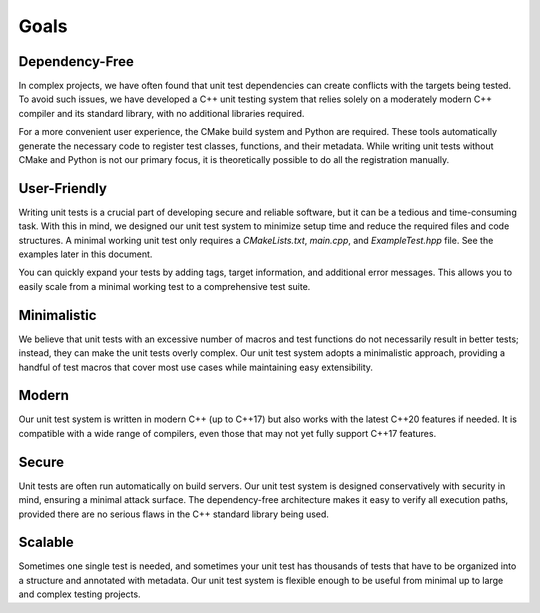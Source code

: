
.. index::
    !single: Goals

Goals
=====

Dependency-Free
---------------

In complex projects, we have often found that unit test dependencies can create conflicts with the targets being tested. To avoid such issues, we have developed a C++ unit testing system that relies solely on a moderately modern C++ compiler and its standard library, with no additional libraries required.

For a more convenient user experience, the CMake build system and Python are required. These tools automatically generate the necessary code to register test classes, functions, and their metadata. While writing unit tests without CMake and Python is not our primary focus, it is theoretically possible to do all the registration manually.

User-Friendly
-------------

Writing unit tests is a crucial part of developing secure and reliable software, but it can be a tedious and time-consuming task. With this in mind, we designed our unit test system to minimize setup time and reduce the required files and code structures. A minimal working unit test only requires a `CMakeLists.txt`, `main.cpp`, and `ExampleTest.hpp` file. See the examples later in this document.

You can quickly expand your tests by adding tags, target information, and additional error messages. This allows you to easily scale from a minimal working test to a comprehensive test suite.

Minimalistic
------------

We believe that unit tests with an excessive number of macros and test functions do not necessarily result in better tests; instead, they can make the unit tests overly complex. Our unit test system adopts a minimalistic approach, providing a handful of test macros that cover most use cases while maintaining easy extensibility.

Modern
------

Our unit test system is written in modern C++ (up to C++17) but also works with the latest C++20 features if needed. It is compatible with a wide range of compilers, even those that may not yet fully support C++17 features.

Secure
------

Unit tests are often run automatically on build servers. Our unit test system is designed conservatively with security in mind, ensuring a minimal attack surface. The dependency-free architecture makes it easy to verify all execution paths, provided there are no serious flaws in the C++ standard library being used.

Scalable
--------

Sometimes one single test is needed, and sometimes your unit test has thousands of tests that have to be organized into a structure and annotated with metadata. Our unit test system is flexible enough to be useful from minimal up to large and complex testing projects.

